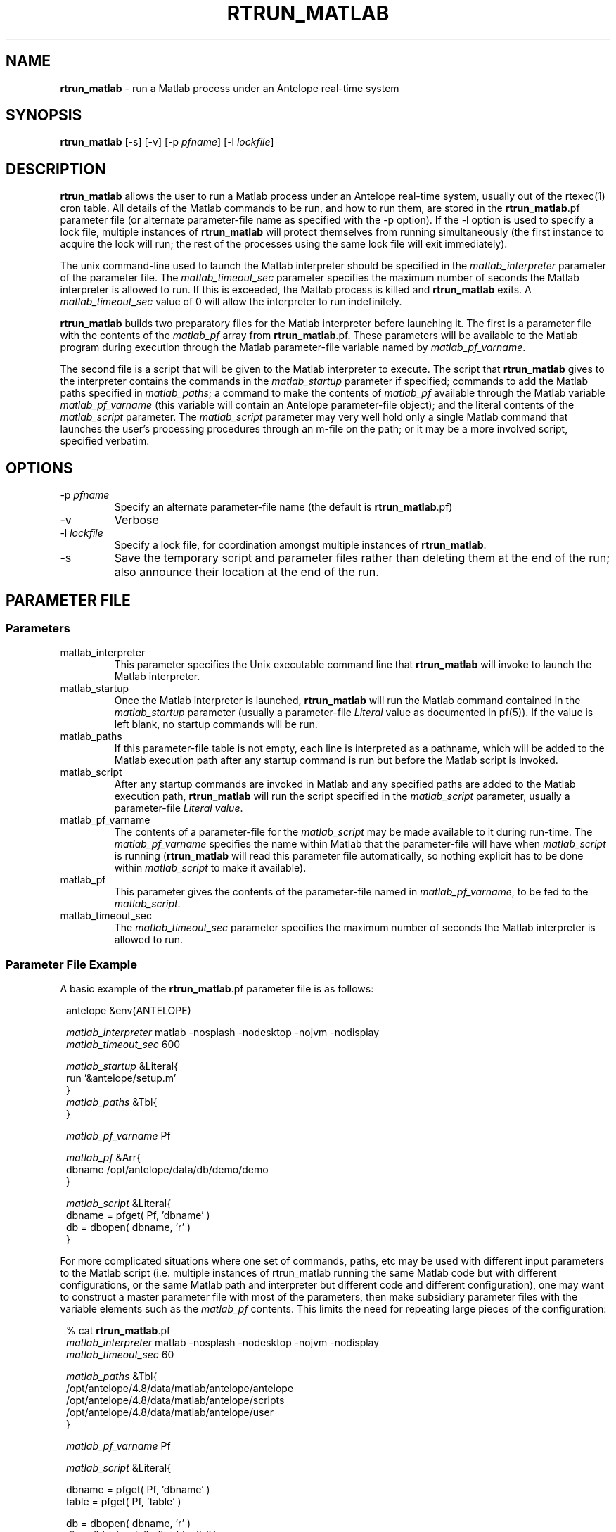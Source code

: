 .TH RTRUN_MATLAB 1 "$Date$"
.SH NAME
\fBrtrun_matlab\fP \- run a Matlab process under an Antelope real-time system
.SH SYNOPSIS
.nf
\fBrtrun_matlab\fP [-s] [-v] [-p \fIpfname\fP] [-l \fIlockfile\fP]
.fi
.SH DESCRIPTION
\fBrtrun_matlab\fP allows the user to run a Matlab process under an Antelope
real-time system, usually out of the rtexec(1) cron table. All details of the
Matlab commands to be run, and how to run them, are stored in the
\fBrtrun_matlab\fP.pf parameter file (or alternate parameter-file name as specified
with the -p option). If the -l option is used to specify a lock file, multiple
instances of \fBrtrun_matlab\fP will protect themselves from running simultaneously
(the first instance to acquire the lock will run; the rest of the
processes using the same lock file will exit immediately).

The unix command-line used to launch the Matlab interpreter should be
specified in the \fImatlab_interpreter\fP parameter of the parameter file. The
\fImatlab_timeout_sec\fP parameter specifies the maximum number of seconds
the Matlab interpreter is allowed to run. If this is exceeded, the Matlab
process is killed and \fBrtrun_matlab\fP exits. A \fImatlab_timeout_sec\fP value
of 0 will allow the interpreter to run indefinitely.

\fBrtrun_matlab\fP builds two preparatory files for the Matlab interpreter before
launching it. The first is a parameter file with the contents of the
\fImatlab_pf\fP array from \fBrtrun_matlab\fP.pf. These parameters will be available to the
Matlab program during execution through the Matlab parameter-file variable
named by \fImatlab_pf_varname\fP.

The second file is a script that will be given to the Matlab
interpreter to execute. The script that \fBrtrun_matlab\fP gives to the
interpreter contains the commands in the \fImatlab_startup\fP parameter if specified;
commands to add the Matlab paths specified in 
\fImatlab_paths\fP; a command to make the contents of
\fImatlab_pf\fP available through the Matlab variable \fImatlab_pf_varname\fP
(this variable will contain an Antelope parameter-file object);
and the literal contents of the \fImatlab_script\fP parameter.
The \fImatlab_script\fP parameter may very well hold only a single Matlab
command that launches the user's processing procedures through an m-file on 
the path; or it may be a more involved script, specified verbatim.
.SH OPTIONS
.IP "-p \fIpfname\fP"
Specify an alternate parameter-file name (the default is \fBrtrun_matlab\fP.pf)
.IP -v
Verbose
.IP "-l \fIlockfile\fP"
Specify a lock file, for coordination amongst multiple instances of
\fBrtrun_matlab\fP.
.IP -s
Save the temporary script and parameter files rather than deleting them
at the end of the run; also announce their location at the end of the run.
.SH PARAMETER FILE
.SS "Parameters"
.IP matlab_interpreter
This parameter specifies the Unix executable command line that \fBrtrun_matlab\fP
will invoke to launch the Matlab interpreter. 
.IP matlab_startup
Once the Matlab interpreter is launched, 
\fBrtrun_matlab\fP will run the Matlab command contained in the \fImatlab_startup\fP parameter
(usually a parameter-file \fILiteral\fP value as documented in pf(5)). If the value is left 
blank, no startup commands will be run. 
.IP matlab_paths
If this parameter-file table is not empty, each line is interpreted as a pathname, which will 
be added to the Matlab execution path after any startup command is run but before the Matlab
script is invoked. 
.IP matlab_script
After any startup commands are invoked in Matlab and any specified paths are added to the Matlab
execution path, \fBrtrun_matlab\fP will run the script specified in the \fImatlab_script\fP 
parameter, usually a parameter-file \fILiteral value\fP. 
.IP matlab_pf_varname
The contents of a parameter-file for the \fImatlab_script\fP may be made available to it during 
run-time. The \fImatlab_pf_varname\fP specifies the name within Matlab that the parameter-file 
will have when \fImatlab_script\fP is running (\fBrtrun_matlab\fP will read this parameter file 
automatically, so nothing explicit has to be done within \fImatlab_script\fP to make it available). 
.IP matlab_pf
This parameter gives the contents of the parameter-file named in \fImatlab_pf_varname\fP, to be 
fed to the \fImatlab_script\fP. 
.IP matlab_timeout_sec
The \fImatlab_timeout_sec\fP parameter specifies the maximum number of seconds
the Matlab interpreter is allowed to run. 
.SS "Parameter File Example"
A basic example of the \fBrtrun_matlab\fP.pf parameter file is as follows:

.in 2c
.ft CW
.nf

.ne 5

antelope        &env(ANTELOPE)

\fImatlab_interpreter\fP  matlab -nosplash -nodesktop -nojvm -nodisplay
\fImatlab_timeout_sec\fP  600

.ne 5
\fImatlab_startup\fP &Literal{
        run '&antelope/setup.m'
}
.ne 5
\fImatlab_paths\fP      &Tbl{
}

.ne 5
\fImatlab_pf_varname\fP Pf

\fImatlab_pf\fP &Arr{
        dbname  /opt/antelope/data/db/demo/demo
}
.ne 5

\fImatlab_script\fP &Literal{
        dbname = pfget( Pf, 'dbname' )
        db = dbopen( dbname, 'r' )
}

.fi
.ft R
.in
For more complicated situations where one set of commands, paths, etc
may be used with different input parameters to the Matlab script (i.e. 
multiple instances of rtrun_matlab running the same Matlab code but with 
different configurations, or the same Matlab path and interpreter but 
different code and different configuration), one may
want to construct a master parameter file with most of the parameters,
then make subsidiary parameter files with the variable elements such as the
\fImatlab_pf\fP contents. This limits the need for repeating large pieces
of the configuration:
.in 2c
.ft CW
.nf

.ne 10

% cat \fBrtrun_matlab\fP.pf
\fImatlab_interpreter\fP  matlab -nosplash -nodesktop -nojvm -nodisplay
\fImatlab_timeout_sec\fP  60

\fImatlab_paths\fP      &Tbl{
        /opt/antelope/4.8/data/matlab/antelope/antelope
        /opt/antelope/4.8/data/matlab/antelope/scripts
        /opt/antelope/4.8/data/matlab/antelope/user
}

.ne 6
\fImatlab_pf_varname\fP Pf

\fImatlab_script\fP &Literal{

        dbname = pfget( Pf, 'dbname' )
        table = pfget( Pf, 'table' )

.ne 5
        db = dbopen( dbname, 'r' )
        db = dblookup( db, '', table, '', '' )

        nrecs = dbnrecs( db )
}

.ne 8
pf_revision_time 1152828315

% cat matlab_experiment1.pf
\fImatlab_interpreter\fP        &ref(\fBrtrun_matlab\fP,matlab_interpreter)
\fImatlab_timeout_sec\fP        &ref(\fBrtrun_matlab\fP,matlab_timeout_sec)
\fImatlab_paths\fP              &ref(\fBrtrun_matlab\fP,matlab_paths)
\fImatlab_pf_varname\fP         &ref(\fBrtrun_matlab\fP,matlab_pf_varname)
\fImatlab_script\fP             &ref(\fBrtrun_matlab\fP,matlab_script)

.ne 11
\fImatlab_pf\fP &Arr{
        dbname  /opt/antelope/data/db/demo/demo
        table   origin
}

% cat matlab_experiment2.pf
\fImatlab_interpreter\fP        &ref(\fBrtrun_matlab\fP,matlab_interpreter)
\fImatlab_timeout_sec\fP        &ref(\fBrtrun_matlab\fP,matlab_timeout_sec)
\fImatlab_paths\fP              &ref(\fBrtrun_matlab\fP,matlab_paths)
\fImatlab_pf_varname\fP         &ref(\fBrtrun_matlab\fP,matlab_pf_varname)
\fImatlab_script\fP             &ref(\fBrtrun_matlab\fP,matlab_script)

\fImatlab_pf\fP &Arr{
        dbname  /opt/antelope/data/db/demo/demo
        table   wfdisc
}

.fi
.ft R
.in
.SH EXAMPLE

The following example uses the nested parameter-files shown in the
parameter-file section above:
.in 2c
.ft CW
.nf

.ne 8

%\fB rtrun_matlab -v -s -p matlab_experiment1\fP
rtrun_matlab: Started (pid 12453) with pf 'matlab_experiment1' at  7/14/2006  23:20:57.714

                              < M A T L A B >
                  Copyright 1984-2004 The MathWorks, Inc.
                         Version 7.0.0.19901 (R14)
                                May 06, 2004

.ne 8

  To get started, type one of these: helpwin, helpdesk, or demo.
  For product information, visit www.mathworks.com.

addpath( '/opt/antelope/4.8/data/matlab/antelope/antelope' )
addpath( '/opt/antelope/4.8/data/matlab/antelope/scripts' )
addpath( '/opt/antelope/4.8/data/matlab/antelope/user' )
 Pf = dbpf( '/tmp/rtrun_matlab_1001_12453.pf' )

.ne 6
Pf =

        dbpf object: 1-by-1

        dbname = pfget( Pf, 'dbname' )

.ne 5
dbname =

/opt/antelope/data/db/demo/demo

        table = pfget( Pf, 'table' )

.ne 6
table =

origin

        db = dbopen( dbname, 'r' )

.ne 6
db =

    database: 0
       table: -501
       field: -501
      record: -501

.ne 8
        db = dblookup( db, '', table, '', '' )

db =

    database: 0
       table: 19
       field: -501
      record: -501

.ne 6

        nrecs = dbnrecs( db )

nrecs =

        1351

.ne 6

exit
rtrun_matlab: Saving temporary parameter-file '/tmp/rtrun_matlab_1001_12453.pf'
rtrun_matlab: Saving temporary script '/tmp/rtrun_matlab_1001_12453.m'
rtrun_matlab: Finished (pid 12453) with pf 'matlab_experiment1' at  7/14/2006  23:21:15.455
%\fB \fP

.fi
.ft R
.in
.SH "SEE ALSO"
.nf
rtexec(1)
.fi
.SH "BUGS AND CAVEATS"
If the system-wide or user-specific Matlab startup scripts are already
configured to include the Antelope directories, it should not be necessary
to add those Matlab paths again (as is done in the default parameter file
for \fBrtrun_matlab\fP).
.SH AUTHOR
.nf
Kent Lindquist
Lindquist Consulting
.fi
.\" $Id$
